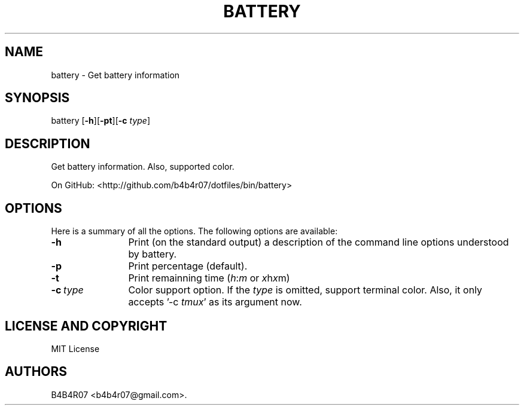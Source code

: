 .TH BATTERY 1
.SH NAME
.PP
battery \- Get battery information
.SH SYNOPSIS
.PP
battery [\f[B]-h\f[]][\f[B]-pt\f[]][\f[B]-c\f[] \f[I]type\f[]]
.SH DESCRIPTION
.PP
Get battery information. Also, supported color.
.PP
On GitHub: <http://github.com/b4b4r07/dotfiles/bin/battery>
.PP
.SH OPTIONS
Here is a summary of all the options. The following options are available:
.TP 12
.BI -h
Print (on the standard output) a description of the command line options understood by battery.
.TP
.BI -p
Print percentage (default).
.TP
.BI -t
Print remainning time (\f[I]h\f[]:\f[I]m\f[] or \f[I]x\f[]h\f[I]x\f[]m)
.TP
.BI -c\ \f[I]type\f[]
Color support option. If the \f[I]type\f[] is omitted, support terminal color. Also, it only accepts '-c \f[I]tmux\f[]' as its argument now.
.SH LICENSE AND COPYRIGHT
MIT License
.SH AUTHORS
B4B4R07 <b4b4r07@gmail.com>.
